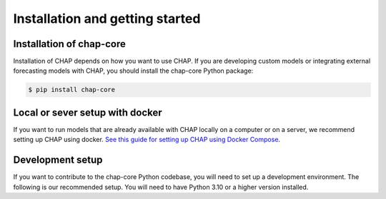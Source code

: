.. highlight:: shell

Installation and getting started
===================================

Installation of chap-core
---------------------------

Installation of CHAP depends on how you want to use CHAP. If you are developing custom models or integrating external forecasting models with CHAP, you should install the chap-core Python package:

.. code-block:: console

    $ pip install chap-core

Local or sever setup with docker
----------------------------------

If you want to run models that are already available with CHAP locally on a computer or on a server, we recommend setting up CHAP using docker. `See this guide for setting up CHAP using Docker Compose <docker-compose-doc>`_.

Development setup
------------------

If you want to contribute to the chap-core Python codebase, you will need to set up a development environment. The following is our recommended setup. You will need to have Python 3.10 or a higher version installed.

